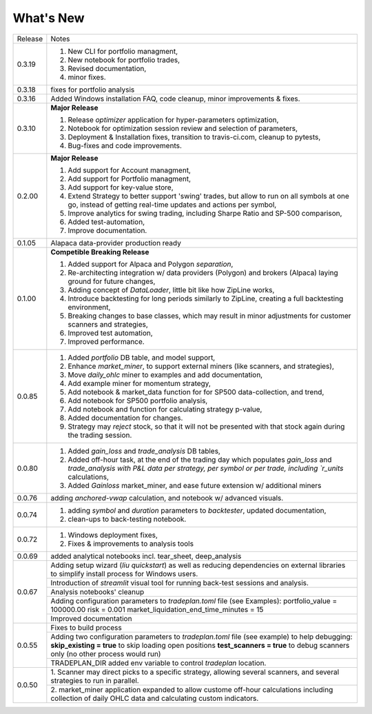 What's New
----------
+------------------+----------------------------------------------+
| Release          | Notes                                        |
+------------------+----------------------------------------------+
| 0.3.19           | 1. New CLI for portfolio managment,          |
|                  | 2. New notebook for portfolio trades,        |
|                  | 3. Revised documentation,                    |
|                  | 4. minor fixes.                              |
+------------------+----------------------------------------------+
| 0.3.18           | fixes for portfolio analysis                 |
+------------------+----------------------------------------------+
| 0.3.16           | Added Windows installation FAQ, code         |
|                  | cleanup, minor improvements & fixes.         |
+------------------+----------------------------------------------+
| 0.3.10           | **Major Release**                            |
|                  |                                              |
|                  | 1. Release `optimizer` application for       |
|                  |    hyper-parameters optimization,            |
|                  | 2. Notebook for optimization session         |
|                  |    review and selection of parameters,       |
|                  | 3. Deployment & Installation fixes,          |
|                  |    transition to travis-ci.com, cleanup      |
|                  |    to pytests,                               |
|                  | 4. Bug-fixes and code improvements.          |
+------------------+----------------------------------------------+
| 0.2.00           | **Major Release**                            |
|                  |                                              |
|                  | 1. Add support for Account managment,        |
|                  | 2. Add support for Portfolio managment,      |
|                  | 3. Add support for key-value store,          |
|                  | 4. Extend Strategy to better support         |
|                  |    'swing' trades, but allow to run          |
|                  |    on all symbols at one go, instead         |
|                  |    of getting real-time updates and actions  |
|                  |    per symbol,                               |
|                  | 5. Improve analytics for swing trading,      |
|                  |    including Sharpe Ratio and SP-500         |
|                  |    comparison,                               |
|                  | 6. Added test-automation,                    |
|                  | 7. Improve documentation.                    |
+------------------+----------------------------------------------+
| 0.1.05           | Alapaca data-provider production ready       |
+------------------+----------------------------------------------+
| 0.1.00           | **Competible Breaking Release**              |
|                  |                                              |
|                  | 1. Added support for Alpaca and Polygon      |
|                  |    `separation`,                             |
|                  | 2. Re-architecting integration w/            |
|                  |    data providers (Polygon) and brokers      |
|                  |    (Alpaca) laying ground for future         |
|                  |    changes,                                  |
|                  | 3. Adding concept of `DataLoader`, little    |
|                  |    bit like how ZipLine works,               |
|                  | 4. Introduce backtesting for long periods    |
|                  |    similarly to ZipLine, creating a full     |
|                  |    backtesting environment,                  |
|                  | 5. Breaking changes to base classes,         |
|                  |    which may result in minor adjustments     |
|                  |    for customer scanners and strategies,     |
|                  | 6. Improved test automation,                 |
|                  | 7. Improved performance.                     |
+------------------+----------------------------------------------+
| 0.0.85           | 1. Added `portfolio` DB table, and           |
|                  |    model support,                            |
|                  | 2. Enhance `market_miner`, to support        |
|                  |    external miners (like scanners, and       |
|                  |    strategies),                              |
|                  | 3. Move `daily_ohlc` miner to examples and   |
|                  |    add documentation,                        |
|                  | 4. Add example miner for momentum strategy,  |
|                  | 5. Add notebook & market_data function for   |
|                  |    for SP500 data-collection, and trend,     |
|                  | 6. Add notebook for SP500 portfolio analysis,|
|                  | 7. Add notebook and function for calculating |
|                  |    strategy p-value,                         |
|                  | 8. Added documentation for changes.          |
|                  | 9. Strategy may `reject` stock, so that it   |
|                  |    will not be presented with that stock     |
|                  |    again during the trading session.         |
+------------------+----------------------------------------------+
| 0.0.80           | 1. Added `gain_loss` and `trade_analysis`    |
|                  |    DB tables,                                |
|                  | 2. Added off-hour task, at the end of the    |
|                  |    trading day which populates `gain_loss`   |
|                  |    and `trade_analysis with P&L data per     |
|                  |    strategy, per symbol or per trade,        |
|                  |    including `r_units` calculations,         |
|                  | 3. Added `Gainloss` market_miner, and        |
|                  |    ease future extension w/ additional miners|
+------------------+----------------------------------------------+
| 0.0.76           | adding `anchored-vwap` calculation, and      |
|                  | notebook w/ advanced visuals.                |
+------------------+----------------------------------------------+
| 0.0.74           | 1. adding `symbol` and `duration` parameters |
|                  |    to `backtester`, updated documentation,   |
|                  | 2. clean-ups to back-testing notebook.       |
+------------------+----------------------------------------------+
| 0.0.72           | 1. Windows deployment fixes,                 |
|                  | 2. Fixes & improvements to analysis tools    |
+------------------+----------------------------------------------+
| 0.0.69           | added analytical notebooks incl.             |
|                  | tear_sheet, deep_analysis                    |
+------------------+----------------------------------------------+
| 0.0.67           | Adding setup wizard (`liu quickstart`)       |
|                  | as well as reducing dependencies on          |
|                  | external libraries to simplify install       |
|                  | process for Windows users.                   |
|                  +----------------------------------------------+
|                  | Introduction of `streamlit`  visual          |
|                  | tool for running back-test sessions and      |
|                  | analysis.                                    |
|                  +----------------------------------------------+
|                  | Analysis notebooks' cleanup                  |
|                  +----------------------------------------------+
|                  | Adding configuration parameters              |
|                  | to `tradeplan.toml` file (see Examples):     |
|                  | portfolio_value = 100000.00                  |
|                  | risk = 0.001                                 |
|                  | market_liquidation_end_time_minutes = 15     |
|                  +----------------------------------------------+
|                  | Improved documentation                       |
+------------------+----------------------------------------------+
| 0.0.55           | Fixes to build process                       |
|                  +----------------------------------------------+
|                  | Adding two configuration parameters          |
|                  | to `tradeplan.toml` file (see example)       |
|                  | to help debugging:                           |
|                  | **skip_existing = true** to skip             |
|                  | loading open positions                       |
|                  | **test_scanners = true** to debug            |
|                  | scanners only (no other process              |
|                  | would run)                                   |
|                  +----------------------------------------------+
|                  | TRADEPLAN_DIR added env variable to          |
|                  | control `tradeplan` location.                |
+------------------+----------------------------------------------+
| 0.0.50           | 1. Scanner may direct picks to a             |
|                  | specific strategy, allowing  several         |
|                  | scanners, and several strategies to          |
|                  | run in parallel.                             |
|                  +----------------------------------------------+
|                  | 2. market_miner application expanded         |
|                  | to allow custome off-hour calculations       |
|                  | including collection of daily OHLC data      |
|                  | and calculating custom indicators.           |
+------------------+----------------------------------------------+

